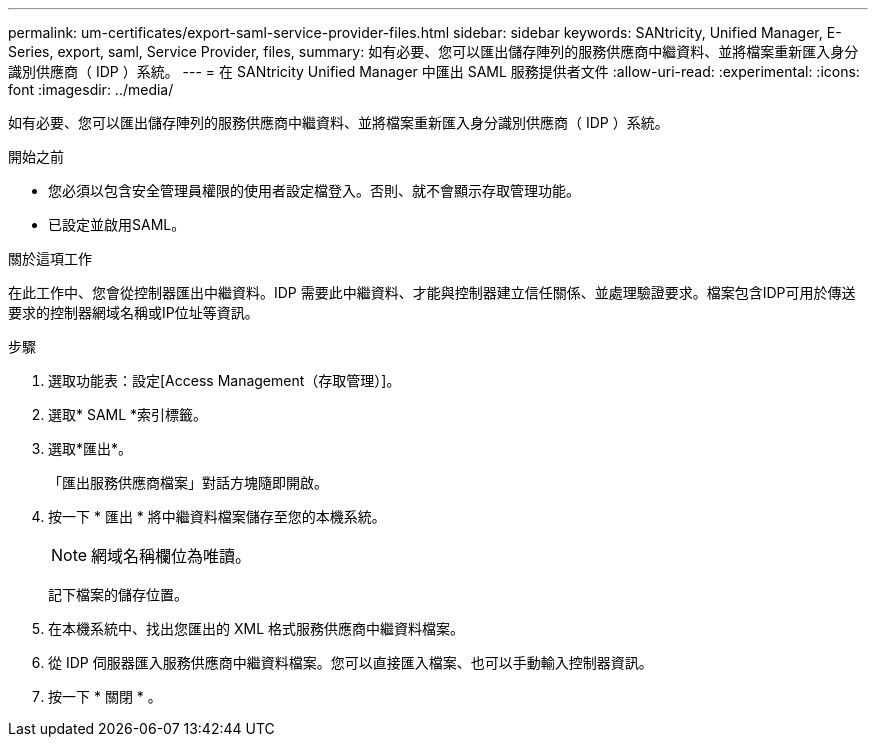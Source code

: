 ---
permalink: um-certificates/export-saml-service-provider-files.html 
sidebar: sidebar 
keywords: SANtricity, Unified Manager, E-Series, export, saml, Service Provider, files, 
summary: 如有必要、您可以匯出儲存陣列的服務供應商中繼資料、並將檔案重新匯入身分識別供應商（ IDP ）系統。 
---
= 在 SANtricity Unified Manager 中匯出 SAML 服務提供者文件
:allow-uri-read: 
:experimental: 
:icons: font
:imagesdir: ../media/


[role="lead"]
如有必要、您可以匯出儲存陣列的服務供應商中繼資料、並將檔案重新匯入身分識別供應商（ IDP ）系統。

.開始之前
* 您必須以包含安全管理員權限的使用者設定檔登入。否則、就不會顯示存取管理功能。
* 已設定並啟用SAML。


.關於這項工作
在此工作中、您會從控制器匯出中繼資料。IDP 需要此中繼資料、才能與控制器建立信任關係、並處理驗證要求。檔案包含IDP可用於傳送要求的控制器網域名稱或IP位址等資訊。

.步驟
. 選取功能表：設定[Access Management（存取管理）]。
. 選取* SAML *索引標籤。
. 選取*匯出*。
+
「匯出服務供應商檔案」對話方塊隨即開啟。

. 按一下 * 匯出 * 將中繼資料檔案儲存至您的本機系統。
+
[NOTE]
====
網域名稱欄位為唯讀。

====
+
記下檔案的儲存位置。

. 在本機系統中、找出您匯出的 XML 格式服務供應商中繼資料檔案。
. 從 IDP 伺服器匯入服務供應商中繼資料檔案。您可以直接匯入檔案、也可以手動輸入控制器資訊。
. 按一下 * 關閉 * 。

